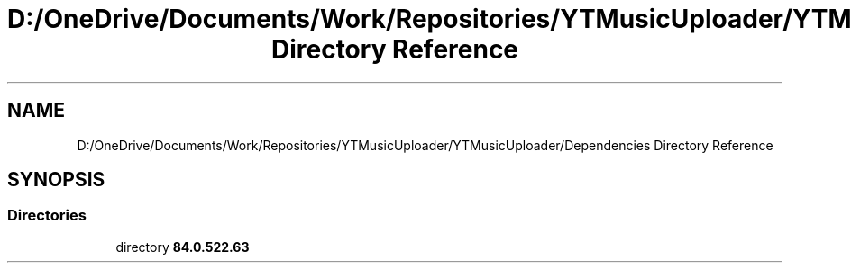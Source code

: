 .TH "D:/OneDrive/Documents/Work/Repositories/YTMusicUploader/YTMusicUploader/Dependencies Directory Reference" 3 "Mon Aug 24 2020" "YT Music Uploader" \" -*- nroff -*-
.ad l
.nh
.SH NAME
D:/OneDrive/Documents/Work/Repositories/YTMusicUploader/YTMusicUploader/Dependencies Directory Reference
.SH SYNOPSIS
.br
.PP
.SS "Directories"

.in +1c
.ti -1c
.RI "directory \fB84\&.0\&.522\&.63\fP"
.br
.in -1c
